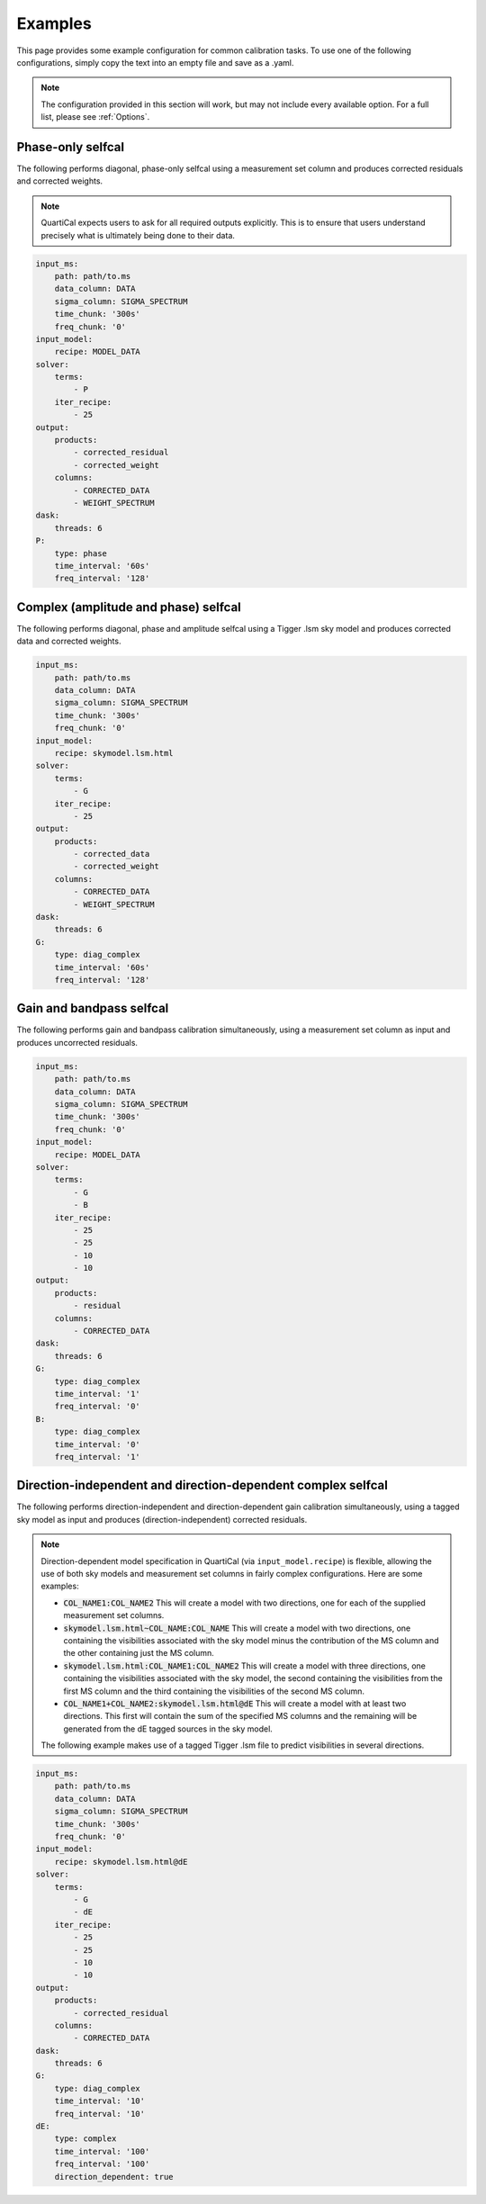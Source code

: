 Examples
========

This page provides some example configuration for common calibration tasks. To
use one of the following configurations, simply copy the text into an empty
file and save as a .yaml.

.. note::

    The configuration provided in this section will work, but may not include
    every available option. For a full list, please see :ref:`Options`.

Phase-only selfcal
------------------

The following performs diagonal, phase-only selfcal using a measurement set
column and produces corrected residuals and corrected weights.

.. note::
    QuartiCal expects users to ask for all required outputs explicitly. This
    is to ensure that users understand precisely what is ultimately being done
    to their data.

.. code-block:: yaml

    input_ms:
        path: path/to.ms
        data_column: DATA
        sigma_column: SIGMA_SPECTRUM
        time_chunk: '300s'
        freq_chunk: '0'
    input_model:
        recipe: MODEL_DATA
    solver:
        terms:
            - P
        iter_recipe:
            - 25
    output:
        products:
            - corrected_residual
            - corrected_weight
        columns:
            - CORRECTED_DATA
            - WEIGHT_SPECTRUM
    dask:
        threads: 6
    P:
        type: phase
        time_interval: '60s'
        freq_interval: '128'

Complex (amplitude and phase) selfcal
-------------------------------------

The following performs diagonal, phase and amplitude selfcal using a Tigger
.lsm sky model and produces corrected data and corrected weights.

.. code-block:: yaml

    input_ms:
        path: path/to.ms
        data_column: DATA
        sigma_column: SIGMA_SPECTRUM
        time_chunk: '300s'
        freq_chunk: '0'
    input_model:
        recipe: skymodel.lsm.html
    solver:
        terms:
            - G
        iter_recipe:
            - 25
    output:
        products:
            - corrected_data
            - corrected_weight
        columns:
            - CORRECTED_DATA
            - WEIGHT_SPECTRUM
    dask:
        threads: 6
    G:
        type: diag_complex
        time_interval: '60s'
        freq_interval: '128'

Gain and bandpass selfcal
-------------------------

The following performs gain and bandpass calibration simultaneously,
using a measurement set column as input and produces uncorrected residuals.

.. code-block:: yaml

    input_ms:
        path: path/to.ms
        data_column: DATA
        sigma_column: SIGMA_SPECTRUM
        time_chunk: '300s'
        freq_chunk: '0'
    input_model:
        recipe: MODEL_DATA
    solver:
        terms:
            - G
            - B
        iter_recipe:
            - 25
            - 25
            - 10
            - 10
    output:
        products:
            - residual
        columns:
            - CORRECTED_DATA
    dask:
        threads: 6
    G:
        type: diag_complex
        time_interval: '1'
        freq_interval: '0'
    B:
        type: diag_complex
        time_interval: '0'
        freq_interval: '1'

Direction-independent and direction-dependent complex selfcal
-------------------------------------------------------------

The following performs direction-independent and direction-dependent gain
calibration simultaneously, using a tagged sky model as input and produces
(direction-independent) corrected residuals.

.. note::
    Direction-dependent model specification in QuartiCal (via
    ``input_model.recipe``) is flexible, allowing the use of both sky models
    and measurement set columns in fairly complex configurations. Here are
    some examples:

    * :code:`COL_NAME1:COL_NAME2`
      This will create a model with two directions, one for each of the
      supplied measurement set columns.
    * :code:`skymodel.lsm.html~COL_NAME:COL_NAME`
      This will create a model with two directions, one containing the
      visibilities associated with the sky model minus the contribution of
      the MS column and the other containing just the MS column.
    * :code:`skymodel.lsm.html:COL_NAME1:COL_NAME2`
      This will create a model with three directions, one containing the
      visibilities associated with the sky model, the second containing the
      visibilities from the first MS column and the third containing the
      visibilities of the second MS column.
    * :code:`COL_NAME1+COL_NAME2:skymodel.lsm.html@dE`
      This will create a model with at least two directions. This first will
      contain the sum of the specified MS columns and the remaining will be
      generated from the dE tagged sources in the sky model.

    The following example makes use of a tagged Tigger .lsm file to predict
    visibilities in several directions.

.. code-block:: yaml

    input_ms:
        path: path/to.ms
        data_column: DATA
        sigma_column: SIGMA_SPECTRUM
        time_chunk: '300s'
        freq_chunk: '0'
    input_model:
        recipe: skymodel.lsm.html@dE
    solver:
        terms:
            - G
            - dE
        iter_recipe:
            - 25
            - 25
            - 10
            - 10
    output:
        products:
            - corrected_residual
        columns:
            - CORRECTED_DATA
    dask:
        threads: 6
    G:
        type: diag_complex
        time_interval: '10'
        freq_interval: '10'
    dE:
        type: complex
        time_interval: '100'
        freq_interval: '100'
        direction_dependent: true